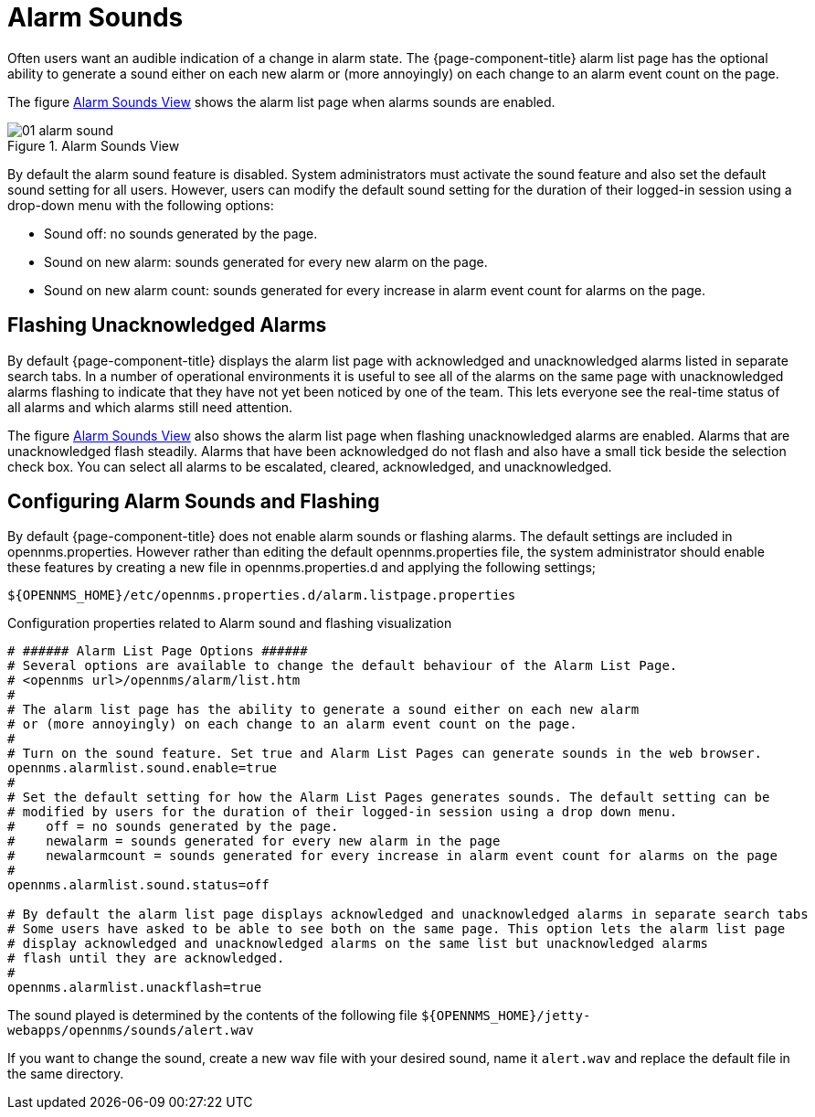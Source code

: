 
[[ga-alarm-sounds]]
= Alarm Sounds

Often users want an audible indication of a change in alarm state.
The {page-component-title} alarm list page has the optional ability to generate a sound either on each new alarm or (more annoyingly) on each change to an alarm event count on the page.

The figure <<ga-alarm-sounds-ui, Alarm Sounds View>> shows the alarm list page when alarms sounds are enabled.

[[ga-alarm-sounds-ui]]
.Alarm Sounds View
image::alarms/01_alarm-sound.png[]

By default the alarm sound feature is disabled.
System administrators must activate the sound feature and also set the default sound setting for all users.
However, users can modify the default sound setting for the duration of their logged-in session using a drop-down menu with the following options:

* Sound off: no sounds generated by the page.
* Sound on new alarm: sounds generated for every new alarm on the page.
* Sound on new alarm count: sounds generated for every increase in alarm event count for alarms on the page.

== Flashing Unacknowledged Alarms

By default {page-component-title} displays the alarm list page with acknowledged and unacknowledged alarms listed in separate search tabs.
In a number of operational environments it is useful to see all of the alarms on the same page with unacknowledged alarms flashing to indicate that they have not yet been noticed by one of the team.
This lets everyone see the real-time status of all alarms and which alarms still need attention.

The figure <<ga-alarm-sounds-ui, Alarm Sounds View>> also shows the alarm list page when flashing unacknowledged alarms are enabled.
Alarms that are unacknowledged flash steadily.
Alarms that have been acknowledged do not flash and also have a small tick beside the selection check box.
You can select all alarms to be escalated, cleared, acknowledged, and unacknowledged.

== Configuring Alarm Sounds and Flashing

By default {page-component-title} does not enable alarm sounds or flashing alarms.
The default settings are included in opennms.properties.
However rather than editing the default opennms.properties file, the system administrator should enable these features by creating a new file in opennms.properties.d and applying the following settings;

`$\{OPENNMS_HOME}/etc/opennms.properties.d/alarm.listpage.properties`

.Configuration properties related to Alarm sound and flashing visualization
[source]
----
# ###### Alarm List Page Options ######
# Several options are available to change the default behaviour of the Alarm List Page.
# <opennms url>/opennms/alarm/list.htm
#
# The alarm list page has the ability to generate a sound either on each new alarm
# or (more annoyingly) on each change to an alarm event count on the page.
#
# Turn on the sound feature. Set true and Alarm List Pages can generate sounds in the web browser.
opennms.alarmlist.sound.enable=true
#
# Set the default setting for how the Alarm List Pages generates sounds. The default setting can be
# modified by users for the duration of their logged-in session using a drop down menu.
#    off = no sounds generated by the page.
#    newalarm = sounds generated for every new alarm in the page
#    newalarmcount = sounds generated for every increase in alarm event count for alarms on the page
#
opennms.alarmlist.sound.status=off

# By default the alarm list page displays acknowledged and unacknowledged alarms in separate search tabs
# Some users have asked to be able to see both on the same page. This option lets the alarm list page
# display acknowledged and unacknowledged alarms on the same list but unacknowledged alarms
# flash until they are acknowledged.
#
opennms.alarmlist.unackflash=true
----

The sound played is determined by the contents of the following file `$\{OPENNMS_HOME}/jetty-webapps/opennms/sounds/alert.wav`

If you want to change the sound, create a new wav file with your desired sound, name it `alert.wav` and replace the default file in the same directory.
